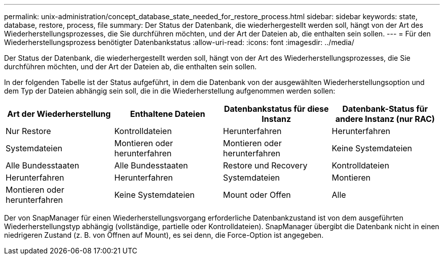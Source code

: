 ---
permalink: unix-administration/concept_database_state_needed_for_restore_process.html 
sidebar: sidebar 
keywords: state, database, restore, process, file 
summary: Der Status der Datenbank, die wiederhergestellt werden soll, hängt von der Art des Wiederherstellungsprozesses, die Sie durchführen möchten, und der Art der Dateien ab, die enthalten sein sollen. 
---
= Für den Wiederherstellungsprozess benötigter Datenbankstatus
:allow-uri-read: 
:icons: font
:imagesdir: ../media/


[role="lead"]
Der Status der Datenbank, die wiederhergestellt werden soll, hängt von der Art des Wiederherstellungsprozesses, die Sie durchführen möchten, und der Art der Dateien ab, die enthalten sein sollen.

In der folgenden Tabelle ist der Status aufgeführt, in dem die Datenbank von der ausgewählten Wiederherstellungsoption und dem Typ der Dateien abhängig sein soll, die in die Wiederherstellung aufgenommen werden sollen:

|===
| Art der Wiederherstellung | Enthaltene Dateien | Datenbankstatus für diese Instanz | Datenbank-Status für andere Instanz (nur RAC) 


 a| 
Nur Restore
 a| 
Kontrolldateien
 a| 
Herunterfahren
 a| 
Herunterfahren



 a| 
Systemdateien
 a| 
Montieren oder herunterfahren
 a| 
Montieren oder herunterfahren
 a| 
Keine Systemdateien



 a| 
Alle Bundesstaaten
 a| 
Alle Bundesstaaten
 a| 
Restore und Recovery
 a| 
Kontrolldateien



 a| 
Herunterfahren
 a| 
Herunterfahren
 a| 
Systemdateien
 a| 
Montieren



 a| 
Montieren oder herunterfahren
 a| 
Keine Systemdateien
 a| 
Mount oder Offen
 a| 
Alle

|===
Der von SnapManager für einen Wiederherstellungsvorgang erforderliche Datenbankzustand ist von dem ausgeführten Wiederherstellungstyp abhängig (vollständige, partielle oder Kontrolldateien). SnapManager übergibt die Datenbank nicht in einen niedrigeren Zustand (z. B. von Öffnen auf Mount), es sei denn, die Force-Option ist angegeben.
